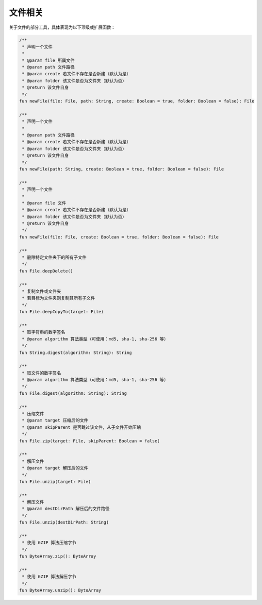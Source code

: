 ========
文件相关
========

关于文件的部分工具，具体表现为以下顶级或扩展函数：

.. code-block:: kotlin

    /**
     * 声明一个文件
     *
     * @param file 所属文件
     * @param path 文件路径
     * @param create 若文件不存在是否新建（默认为是）
     * @param folder 该文件是否为文件夹（默认为否）
     * @return 该文件自身
     */
    fun newFile(file: File, path: String, create: Boolean = true, folder: Boolean = false): File

    /**
     * 声明一个文件
     *
     * @param path 文件路径
     * @param create 若文件不存在是否新建（默认为是）
     * @param folder 该文件是否为文件夹（默认为否）
     * @return 该文件自身
     */
    fun newFile(path: String, create: Boolean = true, folder: Boolean = false): File

    /**
     * 声明一个文件
     *
     * @param file 文件
     * @param create 若文件不存在是否新建（默认为是）
     * @param folder 该文件是否为文件夹（默认为否）
     * @return 该文件自身
     */
    fun newFile(file: File, create: Boolean = true, folder: Boolean = false): File

    /**
     * 删除特定文件夹下的所有子文件
     */
    fun File.deepDelete()

    /**
     * 复制文件或文件夹
     * 若目标为文件夹则复制其所有子文件
     */
    fun File.deepCopyTo(target: File)

    /**
     * 取字符串的数字签名
     * @param algorithm 算法类型（可使用：md5, sha-1, sha-256 等）
     */
    fun String.digest(algorithm: String): String

    /**
     * 取文件的数字签名
     * @param algorithm 算法类型（可使用：md5, sha-1, sha-256 等）
     */
    fun File.digest(algorithm: String): String

    /**
     * 压缩文件
     * @param target 压缩后的文件
     * @param skipParent 是否跳过该文件，从子文件开始压缩
     */
    fun File.zip(target: File, skipParent: Boolean = false)

    /**
     * 解压文件
     * @param target 解压后的文件
     */
    fun File.unzip(target: File)

    /**
     * 解压文件
     * @param destDirPath 解压后的文件路径
     */
    fun File.unzip(destDirPath: String)

    /**
     * 使用 GZIP 算法压缩字节
     */
    fun ByteArray.zip(): ByteArray

    /**
     * 使用 GZIP 算法解压字节
     */
    fun ByteArray.unzip(): ByteArray